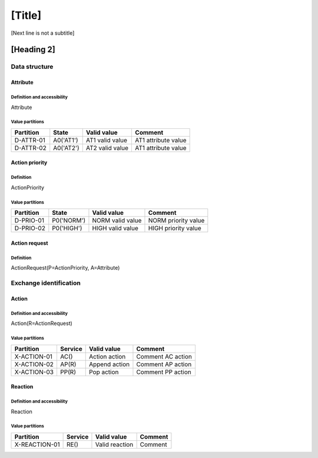 [Title]
=======
[Next line is not a subtitle]

[Heading 2]
-----------
Data structure
+++++++++++++++
Attribute
**********
Definition and accessibility
^^^^^^^^^^^^^^^^^^^^^^^^^^^^^
Attribute

Value partitions
^^^^^^^^^^^^^^^^^

+---------------+-----------+--------------------------+--------------------------+
| Partition     | State     | Valid value              | Comment                  |
+===============+===========+==========================+==========================+
| D-ATTR-01     | A0('AT1') | AT1 valid value          | AT1 attribute value      |
+---------------+-----------+--------------------------+--------------------------+
| D-ATTR-02     | A0('AT2') | AT2 valid value          | AT1 attribute value      |
+---------------+-----------+--------------------------+--------------------------+



Action priority
****************
Definition
^^^^^^^^^^^
ActionPriority

Value partitions
^^^^^^^^^^^^^^^^^

+---------------+-----------+--------------------------+--------------------------+
| Partition     | State     | Valid value              | Comment                  |
+===============+===========+==========================+==========================+
| D-PRIO-01     | P0('NORM')| NORM valid value         | NORM priority value      |
+---------------+-----------+--------------------------+--------------------------+
| D-PRIO-02     | P0('HIGH')| HIGH valid value         | HIGH priority value      |
+---------------+-----------+--------------------------+--------------------------+



Action request
***************
Definition
^^^^^^^^^^^
ActionRequest(P=ActionPriority, A=Attribute)




Exchange identification
++++++++++++++++++++++++
Action
*******
Definition and accessibility
^^^^^^^^^^^^^^^^^^^^^^^^^^^^^
Action(R=ActionRequest)

Value partitions
^^^^^^^^^^^^^^^^^

+---------------+---------+----------------+-------------------+
| Partition     | Service | Valid value    | Comment           |
+===============+=========+================+===================+
| X-ACTION-01   | AC()    | Action action  | Comment AC action |
+---------------+---------+----------------+-------------------+
| X-ACTION-02   | AP(R)   | Append action  | Comment AP action |
+---------------+---------+----------------+-------------------+
| X-ACTION-03   | PP(R)   | Pop action     | Comment PP action |
+---------------+---------+----------------+-------------------+



Reaction
*********
Definition and accessibility
^^^^^^^^^^^^^^^^^^^^^^^^^^^^^
Reaction

Value partitions
^^^^^^^^^^^^^^^^^

+----------------+-----------------+----------------------+---------+
| Partition      | Service         | Valid value          | Comment |
+================+=================+======================+=========+
| X-REACTION-01  | RE()            | Valid reaction       | Comment |
+----------------+-----------------+----------------------+---------+

